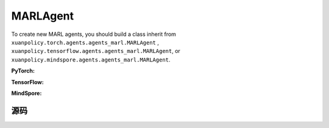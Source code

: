 MARLAgent
=======================

To create new MARL agents, you should build a class inherit from ``xuanpolicy.torch.agents.agents_marl.MARLAgent`` , ``xuanpolicy.tensorflow.agents.agents_marl.MARLAgent``, or ``xuanpolicy.mindspore.agents.agents_marl.MARLAgent``.

**PyTorch:**

.. py:class:: 
   xuanpolicy.torch.agents.agents_marl.MARLAgent(config, envs, policy, memory, learner, device, log_dir, model_dir)

   :param config: Provides hyper parameters.
   :type config: Namespace
   :param envs: The vectorized environments.
   :type envs: xuanpolicy.environments.vector_envs.vector_env.VecEnv
   :param policy: The policy that provides actions and values.
   :type policy: nn.Module
   :param memory: Experice replay buffer.
   :type memory: xuanpolicy.common.memory_tools.Buffer
   :param learner: The learner that updates parameters of policy.
   :type learner: xuanpolicy.torch.learner.LearnerMAS
   :param device: Choose CPU or GPU to train the model.
   :type device: str, int, torch.device
   :param log_dir: The directory of log file, default is "./logs/".
   :type log_dir: str
   :param model_dir: The directory of model file, default is "./models/".
   :type model_dir: str

.. py:function:: xuanpolicy.torch.agents.agents_marl.MARLAgent.save_model(model_name)
   
   Save the model.

   :param model_name: The model's name to be saved.
   :type model_name: str

.. py:function:: xuanpolicy.torch.agents.agents_marl.MARLAgent.load_model(path, seed)

   Load a model by specifying the ``path`` and ``seed`` .

   :param path: The model's path where to load.
   :type path: str
   :param seed: Select the seed that model was trained with if it exits.
   :type seed: int

.. py:function:: xuanpolicy.torch.agents.agents_marl.MARLAgent.act(**kwargs)
   
   Get actions for executing according to the joint observations, global states, available actions, etc.
   
   :param kwargs: Inputs informations.
   :type observations: Dict

.. py:function:: xuanpolicy.torch.agents.agents_marl.MARLAgent.train(**kwargs)
   
   Train the multi-agent reinforcement learning models.

   :param kwargs: Informations for multi-agent training.
   :type observations: Dict
   :return: **info_train** - Informations of the training.
   :rtype: Dict


.. py:class:: 
   xuanpolicy.torch.agents.agents_marl.linear_decay_or_increase(start, end, step_length)

   :param start: Start factor.
   :type start: np.float
   :param end: End factor.
   :type end: np.float
   :param step_length: The number of steps the factor decays or increases.
   :type step_length: int

.. py:function:: xuanpolicy.torch.agents.agents_marl.linear_decay_or_increase.update()
   
   Update the factor once.


.. py:class:: 
   xuanpolicy.torch.agents.agents_marl.RandomAgents(args, envs, device=None)

   :param args: Provides hyper parameters.
   :type args: Namespace
   :param envs: The vectorized environments.
   :type envs: xuanpolicy.environments.vector_envs.vector_env.VecEnv
   :param device: Choose CPU or GPU to train the model.
   :type device: str, int, torch.device

.. py:function:: 
   xuanpolicy.torch.agents.agents_marl.RandomAgents.act()
   
   Provide random actions for RandomAgents.

   :return: **random_actions** - Output random actions.
   :rtype: np.ndarray


.. raw:: html

   <br><hr>

**TensorFlow:**

.. py:class:: 
   xuanpolicy.tensorflow.agents.agents_marl.MARLAgent(config, envs, policy, memory, learner, device, log_dir, model_dir)

   :param config: Provides hyper parameters.
   :type config: Namespace
   :param envs: The vectorized environments.
   :type envs: xuanpolicy.environments.vector_envs.vector_env.VecEnv
   :param policy: The policy that provides actions and values.
   :type policy: nn.Module
   :param memory: Experice replay buffer.
   :type memory: xuanpolicy.common.memory_tools.Buffer
   :param learner: The learner that updates parameters of policy.
   :type learner: xuanpolicy.tensorflow.learner.Learner
   :param device: Choose CPU or GPU to train the model.
   :type device: str
   :param log_dir: The directory of log file, default is "./logs/".
   :type log_dir: str
   :param model_dir: The directory of model file, default is "./models/".
   :type model_dir: str


.. raw:: html

   <br><hr>

**MindSpore:**

.. py:class:: 
   xuanpolicy.mindspore.agents.agents_marl.MARLAgent(envs, policy, memory, learner, device, log_dir, model_dir)

   :param envs: The vectorized environments.
   :type envs: xuanpolicy.environments.vector_envs.vector_env.VecEnv
   :param policy: The policy that provides actions and values.
   :type policy: nn.Module
   :param memory: Experice replay buffer.
   :type memory: xuanpolicy.common.memory_tools.Buffer
   :param learner: The learner that updates parameters of policy.
   :type learner: xuanpolicy.mindspore.learner.Learner
   :param device: Choose CPU or GPU to train the model.
   :type device: str
   :param log_dir: The directory of log file, default is "./logs/".
   :type log_dir: str
   :param model_dir: The directory of model file, default is "./models/".
   :type model_dir: str


.. raw:: html

   <br><hr>

源码
-----------------

.. tabs::

   .. group-tab:: PyTorch

      .. code-block:: python3
         
         import os.path
         from xuanpolicy.torch.agents import *


         class MARLAgents(object):
            def __init__(self,
                        config: Namespace,
                        envs: DummyVecEnv_Pettingzoo,
                        policy: nn.Module,
                        memory: BaseBuffer,
                        learner: LearnerMAS,
                        device: Optional[Union[str, int, torch.device]] = None,
                        log_dir: str = "./logs/",
                        model_dir: str = "./models/"):
               self.args = config
               self.n_agents = config.n_agents
               self.dim_obs = self.args.dim_obs
               self.dim_act = self.args.dim_act
               self.dim_id = self.n_agents
               self.device = torch.device(
                     "cuda" if (torch.cuda.is_available() and config.device in ["gpu", "cuda:0"]) else "cpu")
               self.envs = envs
               self.start_training = config.start_training

               self.render = config.render
               self.nenvs = envs.num_envs
               self.policy = policy
               self.memory = memory
               self.learner = learner
               self.device = device
               self.log_dir = log_dir
               self.model_dir_save, self.model_dir_load = config.model_dir_save, config.model_dir_load
               create_directory(log_dir)
               create_directory(model_dir)

            def save_model(self, model_name):
               model_path = os.path.join(self.model_dir_save, model_name)
               self.learner.save_model(model_path)

            def load_model(self, path, seed=1):
               self.learner.load_model(path, seed)

            def act(self, **kwargs):
               raise NotImplementedError

            def train(self, **kwargs):
               raise NotImplementedError


         class linear_decay_or_increase(object):
            def __init__(self, start, end, step_length):
               self.start = start
               self.end = end
               self.step_length = step_length
               if self.start > self.end:
                     self.is_decay = True
                     self.delta = (self.start - self.end) / self.step_length
               else:
                     self.is_decay = False
                     self.delta = (self.end - self.start) / self.step_length
               self.epsilon = start

            def update(self):
               if self.is_decay:
                     self.epsilon = max(self.epsilon - self.delta, self.end)
               else:
                     self.epsilon = min(self.epsilon + self.delta, self.end)


         class RandomAgents(object):
            def __init__(self, args, envs, device=None):
               self.args = args
               self.n_agents = self.args.n_agents
               self.agent_keys = args.agent_keys
               self.action_space = self.args.action_space
               self.nenvs = envs.num_envs

            def act(self, obs_n, episode, test_mode, noise=False):
               rand_a = [[self.action_space[agent].sample() for agent in self.agent_keys] for e in range(self.nenvs)]
               random_actions = np.array(rand_a)
               return random_actions

            def load_model(self, model_dir):
               return

   
   .. group-tab:: TensorFlow

      .. code-block:: python3

         from xuanpolicy.tensorflow.agents import *

         class MARLAgents(object):
            def __init__(self,
                        config: Namespace,
                        envs: DummyVecEnv_Pettingzoo,
                        policy: tk.Model,
                        memory: BaseBuffer,
                        learner: LearnerMAS,
                        device: str = "cpu:0",
                        logdir: str = "./logs/",
                        modeldir: str = "./models/"):
               self.args = config
               self.handle = config.handle
               self.n_agents = config.n_agents
               self.agent_keys = config.agent_keys
               self.agent_index = config.agent_ids
               self.dim_obs = self.args.dim_obs
               self.dim_act = self.args.dim_act
               self.dim_id = self.n_agents
               self.device = device

               self.envs = envs
               self.render = config.render
               self.nenvs = envs.num_envs
               self.policy = policy
               self.memory = memory
               self.learner = learner
               self.device = device
               self.logdir = logdir
               self.modeldir = modeldir
               create_directory(logdir)
               create_directory(modeldir)

            def save_model(self):
               self.learner.save_model()

            def load_model(self, path):
               self.learner.load_model(path)

            def act(self, obs_n, episode, test_mode, noise=False):
               if not test_mode:
                     epsilon = self.epsilon_decay.epsilon
               else:
                     epsilon = 1.0
               batch_size = obs_n.shape[0]
               # agents_id = np.tile(np.expand_dims(np.eye(self.n_agents), 0), (batch_size, 1, 1)).reshape([-1, self.n_agents])
               # obs_in = obs_n.reshape([batch_size * self.n_agents, -1])
               inputs = {"obs": obs_n,
                           "ids": np.tile(np.expand_dims(np.eye(self.n_agents), 0), (batch_size, 1, 1))}
               _, greedy_actions, _ = self.policy(inputs)

               greedy_actions = greedy_actions.numpy()
               if noise:
                     random_variable = np.random.random(greedy_actions.shape)
                     action_pick = np.int32((random_variable < epsilon))
                     random_actions = np.array([[self.args.action_space[agent].sample() for agent in self.agent_keys]])
                     return action_pick * greedy_actions + (1 - action_pick) * random_actions
               else:
                     return greedy_actions

            def train(self, i_episode):
               return


         class linear_decay_or_increase(object):
            def __init__(self, start, end, step_length):
               self.start = start
               self.end = end
               self.step_length = step_length
               if self.start > self.end:
                     self.is_decay = True
                     self.delta = (self.start - self.end) / self.step_length
               else:
                     self.is_decay = False
                     self.delta = (self.end - self.start) / self.step_length
               self.epsilon = start

            def update(self):
               if self.is_decay:
                     self.epsilon = max(self.epsilon - self.delta, self.end)
               else:
                     self.epsilon = min(self.epsilon + self.delta, self.end)


         def get_total_iters(agent_name, args):
            if agent_name in ["A2C", "PG", "PPO_Clip", "PPO_KL", "PPG", "VDAC", "COMA", "MFAC", "MAPPO_Clip", "MAPPO_KL"]:
               return int(args.training_steps * args.nepoch * args.nminibatch / args.nsteps)
            else:
               return int(args.training_steps / args.training_frequency)


         class RandomAgents(MARLAgents):
            def __init__(self, args):
               super(RandomAgents, self).__init__(args)

            def act(self, obs_n, episode, test_mode, noise=False):
               random_actions = np.array([[self.args.action_space[agent].sample() for agent in self.agent_keys]])
               return random_actions


   .. group-tab:: MindSpore

      .. code:: python3

         import mindspore as ms
         import mindspore.ops as ops
         from mindspore import Tensor
         from xuanpolicy.mindspore.agents import *

         class MARLAgents(object):
            def __init__(self,
                        config: Namespace,
                        envs: DummyVecEnv_MAS,
                        policy: nn.Cell,
                        memory: BaseBuffer,
                        learner: LearnerMAS,
                        writer: SummaryWriter,
                        logdir: str = "./logs/",
                        modeldir: str = "./models/"):
               self.args = config
               self.handle = config.handle
               self.n_agents = config.n_agents
               self.agent_keys = config.agent_keys
               self.agent_index = config.agent_ids
               self.dim_obs = self.args.dim_obs
               self.dim_act = self.args.dim_act
               self.dim_id = self.n_agents

               self.envs = envs
               self.render = config.render
               self.nenvs = envs.num_envs
               self.policy = policy
               self.memory = memory
               self.learner = learner
               self.writer = writer
               self.logdir = logdir
               self.modeldir = modeldir
               create_directory(logdir)
               create_directory(modeldir)

               self.eye = ms.ops.Eye()
               self.expand_dims = ms.ops.ExpandDims()

            def save_model(self):
               self.learner.save_model()

            def load_model(self, path):
               self.learner.load_model(path)

            def act(self, obs_n, episode, test_mode, noise=False):
               if not test_mode:
                     epsilon = self.epsilon_decay.epsilon
               else:
                     epsilon = 1.0
               batch_size = obs_n.shape[0]
               agents_id = ops.broadcast_to(self.expand_dims(self.eye(self.n_agents, self.n_agents, ms.float32), 0),
                                             (batch_size, -1, -1))
               obs_in = Tensor(obs_n).view(batch_size, self.n_agents, -1)

               _, greedy_actions, _ = self.policy(obs_in, agents_id)
               greedy_actions = greedy_actions.asnumpy()
               if noise:
                     random_variable = np.random.random(greedy_actions.shape)
                     action_pick = np.int32((random_variable < epsilon))
                     random_actions = np.array([[self.args.action_space[agent].sample() for agent in self.agent_keys]])
                     return action_pick * greedy_actions + (1 - action_pick) * random_actions
               else:
                     return greedy_actions

            def train(self, i_episode):
               return


         class linear_decay_or_increase(object):
            def __init__(self, start, end, step_length):
               self.start = start
               self.end = end
               self.step_length = step_length
               if self.start > self.end:
                     self.is_decay = True
                     self.delta = (self.start - self.end) / self.step_length
               else:
                     self.is_decay = False
                     self.delta = (self.end - self.start) / self.step_length
               self.epsilon = start

            def update(self):
               if self.is_decay:
                     self.epsilon = max(self.epsilon - self.delta, self.end)
               else:
                     self.epsilon = min(self.epsilon + self.delta, self.end)


         def get_total_iters(agent_name, args):
            if agent_name in ["A2C", "A3C", "PG", "PPO_Clip","PPO_KL","PPG","VDAC", "COMA", "MFAC", "MAPPO_Clip", "MAPPO_KL"]:
               return int(args.training_steps * args.nepoch * args.nminibatch / args.nsteps)
            else:
               return int(args.training_steps / args.training_frequency)


         class RandomAgents(MARLAgents):
            def __init__(self, args):
               super(RandomAgents, self).__init__(args)

            def act(self, obs_n, episode, test_mode, noise=False):
               random_actions = np.array([[self.args.action_space[agent].sample() for agent in self.agent_keys]])
               return random_actions



